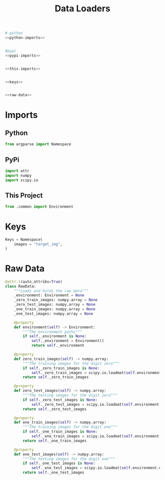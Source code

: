 #+TITLE: Data Loaders

#+begin_src python :tangle loader.py
# python
<<python-imports>>


#pypi
<<pypi-imports>>


<<this-imports>>


<<keys>>


<<raw-data>>
#+end_src
* Imports
** Python
#+begin_src python :noweb-ref python-imports
from argparse import Namespace
#+end_src
** PyPi
#+begin_src python :noweb-ref pypi-imports
import attr
import numpy
import scipy.io
#+end_src
** This Project
#+begin_src python :noweb-ref this-imports
from .common import Environment
#+end_src
* Keys
#+begin_src python :noweb-ref keys
Keys = Namespace(
    images = "target_img",
)
#+end_src
* Raw Data
#+begin_src python :noweb-ref raw-data
@attr.s(auto_attribs=True)
class RawData:
    """Loads and holds the raw data"""
    _environment: Environment = None
    _zero_train_images: numpy.array = None
    _zero_test_images: numpy.array = None
    _one_train_images: numpy.array = None
    _one_test_images: numpy.array = None

    @property
    def environment(self) -> Environment:
        """The environment paths"""
        if self._environment is None:
            self._environment = Environment()
            return self._environment

    @property
    def zero_train_images(self) -> numpy.array:
        """The training images for the digit zero"""
        if self._zero_train_images is None:
            self._zero_train_images = scipy.io.loadmat(self.environment.zero_train_images)[Keys.images]
        return self._zero_train_images

    @property
    def zero_test_images(self) -> numpy.array:
        """The testing images for the digit zero"""
        if self._zero_test_images is None:
            self._zero_test_images = scipy.io.loadmat(self.environment.zero_test_images)[Keys.images]
        return self._zero_test_images

    @property
    def one_train_images(self) -> numpy.array:
        """The training images for the digit one"""
        if self._one_train_images is None:
            self._one_train_images = scipy.io.loadmat(self.environment.one_train_images)[Keys.images]
        return self._one_train_images

    @property
    def one_test_images(self) -> numpy.array:
        """The testing images for the digit one"""
        if self._one_test_images is None:
            self._one_test_images = scipy.io.loadmat(self.environment.one_test_images)[Keys.images]
        return self._one_test_images
#+end_src
